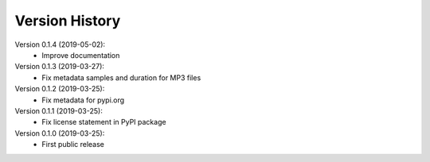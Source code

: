 Version History
===============

Version 0.1.4 (2019-05-02):
 * Improve documentation

Version 0.1.3 (2019-03-27):
 * Fix metadata samples and duration for MP3 files

Version 0.1.2 (2019-03-25):
 * Fix metadata for pypi.org

Version 0.1.1 (2019-03-25):
 * Fix license statement in PyPI package

Version 0.1.0 (2019-03-25):
 * First public release
